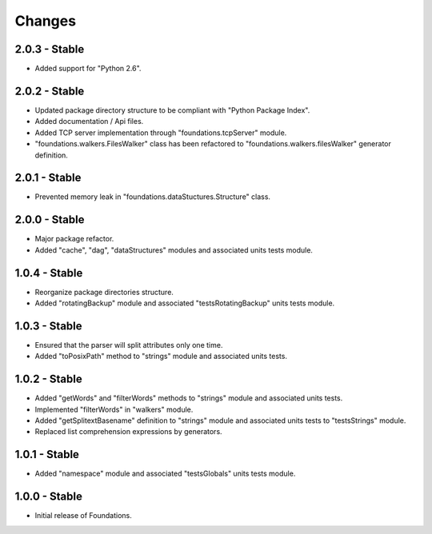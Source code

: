 Changes
=======

2.0.3 - Stable
--------------

-  Added support for "Python 2.6".

2.0.2 - Stable
--------------

-  Updated package directory structure to be compliant with "Python Package Index".
-  Added documentation / Api files.
-  Added TCP server implementation through "foundations.tcpServer" module.
-  "foundations.walkers.FilesWalker" class has been refactored to "foundations.walkers.filesWalker" generator definition.

2.0.1 - Stable
--------------

-  Prevented memory leak in "foundations.dataStuctures.Structure" class.

2.0.0 - Stable
--------------

-  Major package refactor.
-  Added "cache", "dag", "dataStructures" modules and associated units tests module.

1.0.4 - Stable
--------------

-  Reorganize package directories structure.
-  Added "rotatingBackup" module and associated "testsRotatingBackup" units tests module.

1.0.3 - Stable
--------------

-  Ensured that the parser will split attributes only one time.
-  Added "toPosixPath" method to "strings" module and associated units tests.

1.0.2 - Stable
--------------

-  Added "getWords" and "filterWords" methods to "strings" module and associated units tests.
-  Implemented "filterWords" in "walkers" module.
-  Added "getSplitextBasename" definition to "strings" module and associated units tests to "testsStrings" module.
-  Replaced list comprehension expressions by generators.

1.0.1 - Stable
--------------

-  Added "namespace" module and associated "testsGlobals" units tests module.

1.0.0 - Stable
--------------

-  Initial release of Foundations.

